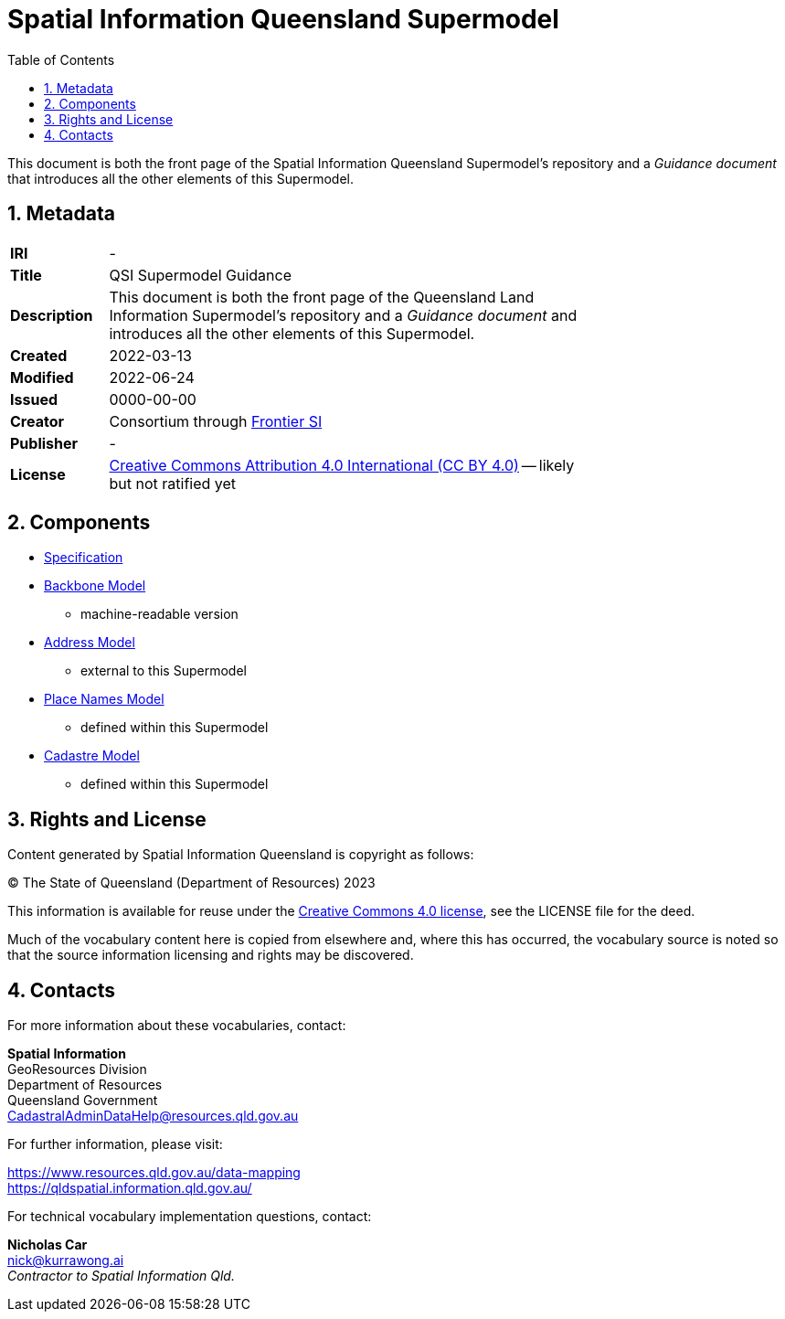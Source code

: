 = Spatial Information Queensland Supermodel
:toc: left
:table-stripes: even
:sectnums:

This document is both the front page of the Spatial Information Queensland Supermodel's repository and a _Guidance document_ that introduces all the other elements of this Supermodel.

== Metadata

[width=75%, frame=none, grid=none, cols="1,5"]
|===
|**IRI** | -
|**Title** | QSI Supermodel Guidance
|**Description** |This document is both the front page of the Queensland Land Information Supermodel's repository and a _Guidance document_ and introduces all the other elements of this Supermodel.
|**Created** | 2022-03-13
|**Modified** | 2022-06-24
|**Issued** | 0000-00-00
|**Creator** | Consortium through https://frontiersi.com.au[Frontier SI]
|**Publisher** | -
|**License** | https://creativecommons.org/licenses/by/4.0/[Creative Commons Attribution 4.0 International (CC BY 4.0)] -- likely but not ratified yet
|===

== Components

* https://nicholascar.com/qsi-supermodel/supermodel.html[Specification]
* https://nicholascar.com/qsi-supermodel/backbone/model.ttl[Backbone Model]
** machine-readable version
* https://w3id.org/profile/anz-address[Address Model]
** external to this Supermodel
* https://w3id.org/profile/qsi-placenames[Place Names Model]
** defined within this Supermodel
* https://nicholascar.com/qsi-supermodel/supermodel.html#_qsi_cadastral_model[Cadastre Model]
** defined within this Supermodel

// == Introduction

// A Supermodel is an integrated, multi-part data model following a pattern implemented specifically for a particlar scenario. This Supermodel is implemented for the Queensland Land Information Implementation Testing project, started in April, 2022.

// === _Viewpoints_

// This Supermodel is described in series of resources that are formulated according to the Reference Model for Open Distributed Processing (RM-ODP) <<RMODP>>. Each resource presents a _viewpoint_ which gives a different perspective on the scenario.

// The main resources within this Supermodel and the RM-ODP _viewpoint_ for which they are defined are:

// . https://nicholascar.com/qsi-supermodel/supermodel.html[Model Document] - the _Information Viewpoint_
// . https://nicholascar.com/qsi-supermodel/requirements.html[Requirements listing] - part of the _Enterprise Viewpoint_
// . ...






// |===
// |ID | Req Text | Relevant Model Elements | Canonical Example

// | R01 | Blah blah | ? ? ? | xxx
// | R02 | Blah blah | ? ? ? | xxx
// | R04 | The solution will utilize a new database having been migrated from the existing Ingress DB's used for Cadastre and addressing | |
// |===

// == Introduction

// === Existing Supermodels

// == Requirements


== Rights and License

Content generated by Spatial Information Queensland is copyright as follows:

&copy; The State of Queensland (Department of Resources) 2023

This information is available for reuse under the https://creativecommons.org/licenses/by/4.0/[Creative Commons 4.0 license], see the LICENSE file for the deed.

Much of the vocabulary content here is copied from elsewhere and, where this has occurred, the vocabulary source is noted so that the source information licensing and rights may be discovered.

== Contacts

For more information about these vocabularies, contact:

*Spatial Information* +
GeoResources Division +
Department of Resources +  
Queensland Government +
CadastralAdminDataHelp@resources.qld.gov.au 

For further information, please visit:

https://www.resources.qld.gov.au/data-mapping +  
https://qldspatial.information.qld.gov.au/

For technical vocabulary implementation questions, contact:

*Nicholas Car* +
nick@kurrawong.ai +
_Contractor to Spatial Information Qld._
